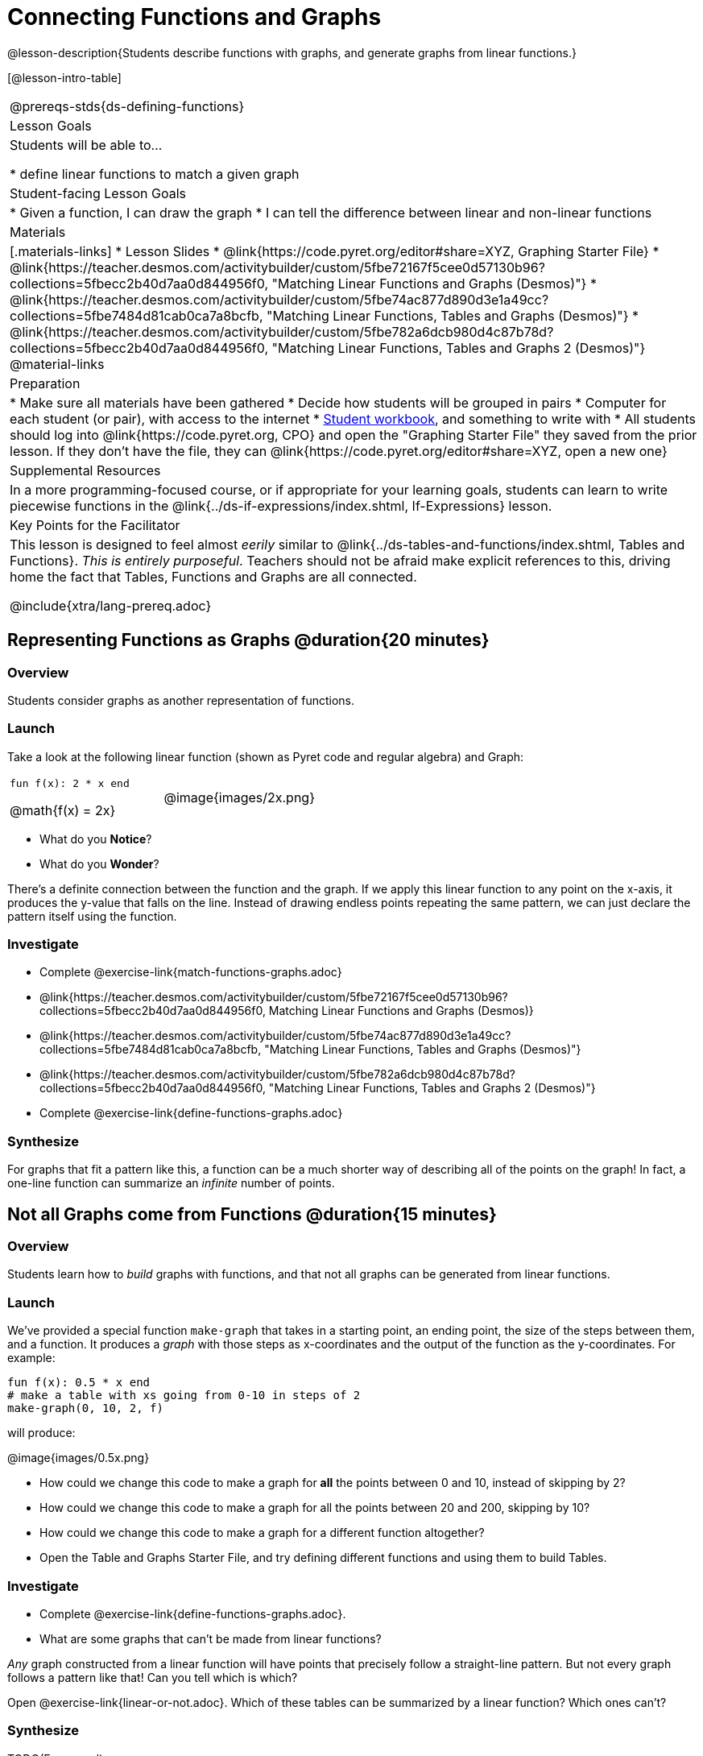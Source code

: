 = Connecting Functions and Graphs

@lesson-description{Students describe functions with graphs, and generate graphs from linear functions.}

[@lesson-intro-table]
|===
@prereqs-stds{ds-defining-functions}
| Lesson Goals
| Students will be able to...

* define linear functions to match a given graph

| Student-facing Lesson Goals
|

* Given a function, I can draw the graph
* I can tell the difference between linear and non-linear functions

| Materials
|[.materials-links]
* Lesson Slides
* @link{https://code.pyret.org/editor#share=XYZ, Graphing Starter File}
* @link{https://teacher.desmos.com/activitybuilder/custom/5fbe72167f5cee0d57130b96?collections=5fbecc2b40d7aa0d844956f0, "Matching Linear Functions and Graphs (Desmos)"}
* @link{https://teacher.desmos.com/activitybuilder/custom/5fbe74ac877d890d3e1a49cc?collections=5fbe7484d81cab0ca7a8bcfb, "Matching Linear Functions, Tables and Graphs (Desmos)"}
* @link{https://teacher.desmos.com/activitybuilder/custom/5fbe782a6dcb980d4c87b78d?collections=5fbecc2b40d7aa0d844956f0, "Matching Linear Functions, Tables and Graphs 2 (Desmos)"}
@material-links

| Preparation
|
* Make sure all materials have been gathered
* Decide how students will be grouped in pairs
* Computer for each student (or pair), with access to the internet
* link:{pathwayrootdir}/workbook/workbook.pdf[Student workbook], and something to write with
* All students should log into @link{https://code.pyret.org, CPO} and open the "Graphing Starter File" they saved from the prior lesson. If they don't have the file, they can @link{https://code.pyret.org/editor#share=XYZ, open a new one}

| Supplemental Resources
| In a more programming-focused course, or if appropriate for your learning goals, students can learn to write piecewise functions in the @link{../ds-if-expressions/index.shtml, If-Expressions} lesson. 

| Key Points for the Facilitator
| This lesson is designed to feel almost _eerily_ similar to @link{../ds-tables-and-functions/index.shtml, Tables and Functions}. __This is entirely purposeful__. Teachers should not be afraid make explicit references to this, driving home the fact that Tables, Functions and Graphs are all connected.

@include{xtra/lang-prereq.adoc}
|===

== Representing Functions as Graphs @duration{20 minutes}

=== Overview
Students consider graphs as another representation of functions.

=== Launch
Take a look at the following linear function (shown as Pyret code and regular algebra) and Graph:

[cols="^.^1a,^.^1a"]
|===
| `fun f(x): 2 * x end`

@math{f(x) = 2x}

| @image{images/2x.png}

|===

* What do you *Notice*?
* What do you *Wonder*?

There's a definite connection between the function and the graph. If we apply this linear function to any point on the x-axis, it produces the y-value that falls on the line. Instead of drawing endless points repeating the same pattern, we can just declare the pattern itself using the function.

=== Investigate
[.lesson-instruction]
- Complete @exercise-link{match-functions-graphs.adoc}
- @link{https://teacher.desmos.com/activitybuilder/custom/5fbe72167f5cee0d57130b96?collections=5fbecc2b40d7aa0d844956f0, Matching Linear Functions and Graphs (Desmos)}
- @link{https://teacher.desmos.com/activitybuilder/custom/5fbe74ac877d890d3e1a49cc?collections=5fbe7484d81cab0ca7a8bcfb, "Matching Linear Functions, Tables and Graphs (Desmos)"}
- @link{https://teacher.desmos.com/activitybuilder/custom/5fbe782a6dcb980d4c87b78d?collections=5fbecc2b40d7aa0d844956f0, "Matching Linear Functions, Tables and Graphs 2 (Desmos)"}
- Complete @exercise-link{define-functions-graphs.adoc}

=== Synthesize
For graphs that fit a pattern like this, a function can be a much shorter way of describing all of the points on the graph! In fact, a one-line function can summarize an _infinite_ number of points.


== Not all Graphs come from Functions @duration{15 minutes}

=== Overview
Students learn how to _build_ graphs with functions, and that not all graphs can be generated from linear functions.

=== Launch
We've provided a special function `make-graph` that takes in a starting point, an ending point, the size of the steps between them, and a function. It produces a __graph__ with those steps as x-coordinates and the output of the function as the y-coordinates. For example:

```
fun f(x): 0.5 * x end
# make a table with xs going from 0-10 in steps of 2
make-graph(0, 10, 2, f)
```

will produce:

@image{images/0.5x.png}

[.lesson-instruction]
* How could we change this code to make a graph for *all* the points between 0 and 10, instead of skipping by 2? 
* How could we change this code to make a graph for all the points between 20 and 200, skipping by 10? 
* How could we change this code to make a graph for a different function altogether? 
* Open the Table and Graphs Starter File, and try defining different functions and using them to build Tables.

=== Investigate
[.lesson-instruction]
* Complete @exercise-link{define-functions-graphs.adoc}.
* What are some graphs that can't be made from linear functions?

_Any_ graph constructed from a linear function will have points that precisely follow a straight-line pattern. But not every graph follows a pattern like that! Can you tell which is which?

[.lesson-instruction]
Open @exercise-link{linear-or-not.adoc}. Which of these tables can be summarized by a linear function? Which ones can't?

=== Synthesize
TODO(Emmanuel)


== Additional Exercises:

